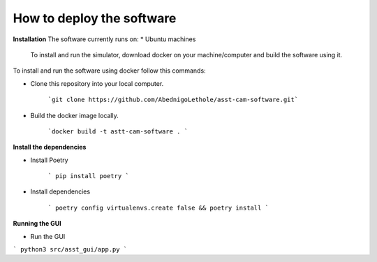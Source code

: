 How to deploy the software
==========================

**Installation**  
The software currently runs on:   
* Ubuntu machines

 To install and run the simulator, download docker on your machine/computer and build the software using it.

To install and run the software using docker follow this commands:

* Clone this repository into your local computer.

    ```git clone https://github.com/AbednigoLethole/asst-cam-software.git```

* Build the docker image locally.

    ```docker build -t astt-cam-software . ```

**Install the dependencies**

* Install Poetry

    ``` pip install poetry ```

* Install dependencies

    ``` poetry config virtualenvs.create false && poetry install ```

**Running the GUI**

* Run the GUI

``` python3 src/asst_gui/app.py ```